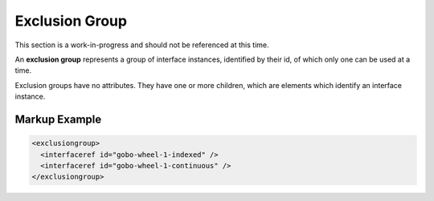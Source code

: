 ###############
Exclusion Group
###############

.. role:: under-construction

:under-construction:`This section is a work-in-progress and should not be referenced at this time.`

An **exclusion group** represents a group of interface instances, identified by their id, of which
only one can be used at a time.

Exclusion groups have no attributes. They have one or more children, which are elements which
identify an interface instance.

**************
Markup Example
**************

.. code-block:: xml

  <exclusiongroup>
    <interfaceref id="gobo-wheel-1-indexed" />
    <interfaceref id="gobo-wheel-1-continuous" />
  </exclusiongroup>
